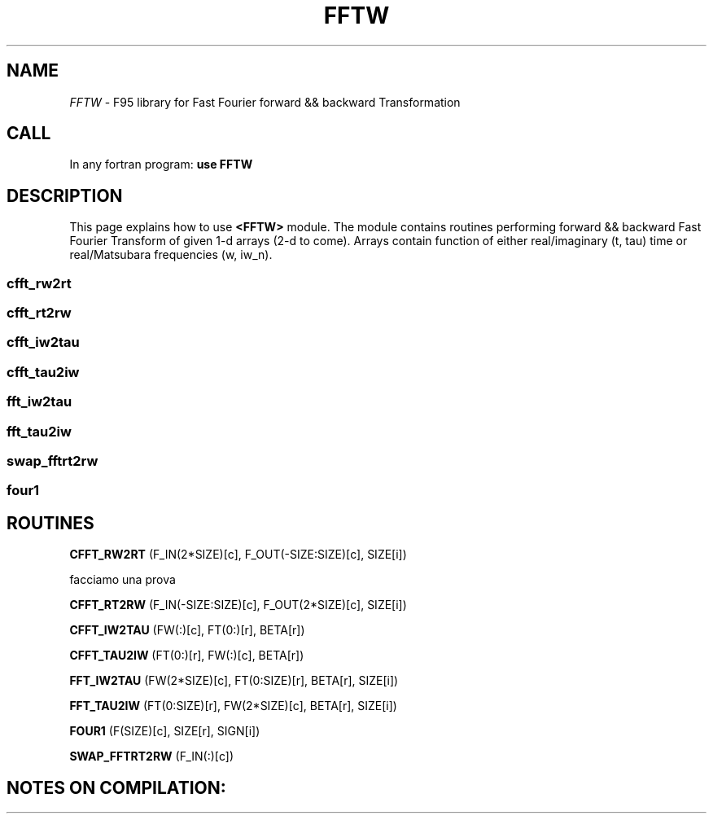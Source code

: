 .TH FFTW 0 "<29 Sep 2010>" "" "FFTW module MAN PAGE"

.SH NAME
\fI FFTW\fP \- F95 library for Fast Fourier forward && backward Transformation

.SH CALL
In any fortran program: \fB use FFTW\fP

.SH DESCRIPTION

This page  explains how to use  \fB<FFTW>\fP module. 
The module contains  routines performing forward && backward Fast Fourier 
Transform of given 1-d arrays (2-d to come). Arrays contain function
of either real/imaginary (t, tau) time or real/Matsubara frequencies (w, iw_n).

.SS cfft_rw2rt
.SS cfft_rt2rw
.SS cfft_iw2tau
.SS cfft_tau2iw
.SS fft_iw2tau
.SS fft_tau2iw
.SS swap_fftrt2rw
.SS four1 





.SH ROUTINES

\fBCFFT_RW2RT\fP (F_IN(2*SIZE)[c],  F_OUT(-SIZE:SIZE)[c],  SIZE[i])

facciamo una prova


\fBCFFT_RT2RW\fP (F_IN(-SIZE:SIZE)[c], F_OUT(2*SIZE)[c], SIZE[i])



\fBCFFT_IW2TAU\fP (FW(:)[c],  FT(0:)[r],  BETA[r])



\fBCFFT_TAU2IW\fP (FT(0:)[r],  FW(:)[c],  BETA[r])



\fBFFT_IW2TAU\fP (FW(2*SIZE)[c],  FT(0:SIZE)[r], BETA[r],  SIZE[i])



\fBFFT_TAU2IW\fP (FT(0:SIZE)[r],  FW(2*SIZE)[c], BETA[r],  SIZE[i])



\fBFOUR1\fP (F(SIZE)[c],  SIZE[r],  SIGN[i])



\fBSWAP_FFTRT2RW\fP (F_IN(:)[c])

.SH NOTES ON COMPILATION:
